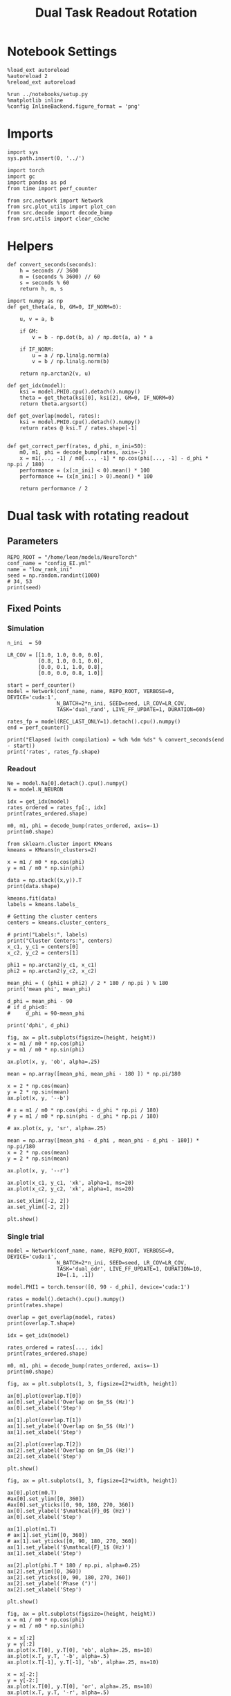 #+STARTUP: fold
#+TITLE: Dual Task Readout Rotation
#+PROPERTY: header-args:ipython :results both :exports both :async yes :session readout :kernel torch

* Notebook Settings

#+begin_src ipython
  %load_ext autoreload
  %autoreload 2
  %reload_ext autoreload

  %run ../notebooks/setup.py
  %matplotlib inline
  %config InlineBackend.figure_format = 'png'
#+end_src

#+RESULTS:
: The autoreload extension is already loaded. To reload it, use:
:   %reload_ext autoreload
: Python exe
: /home/leon/mambaforge/envs/torch/bin/python

* Imports

#+begin_src ipython
  import sys
  sys.path.insert(0, '../')

  import torch
  import gc
  import pandas as pd
  from time import perf_counter

  from src.network import Network
  from src.plot_utils import plot_con
  from src.decode import decode_bump
  from src.utils import clear_cache
#+end_src

#+RESULTS:

* Helpers

#+begin_src ipython
  def convert_seconds(seconds):
      h = seconds // 3600
      m = (seconds % 3600) // 60
      s = seconds % 60
      return h, m, s
#+end_src

#+RESULTS:

#+begin_src ipython 
  import numpy as np
  def get_theta(a, b, GM=0, IF_NORM=0):

      u, v = a, b

      if GM:
          v = b - np.dot(b, a) / np.dot(a, a) * a

      if IF_NORM:
          u = a / np.linalg.norm(a)
          v = b / np.linalg.norm(b)

      return np.arctan2(v, u)
#+end_src

#+RESULTS:

#+begin_src ipython 
  def get_idx(model):
      ksi = model.PHI0.cpu().detach().numpy()
      theta = get_theta(ksi[0], ksi[2], GM=0, IF_NORM=0)
      return theta.argsort()
#+end_src

#+RESULTS:

#+begin_src ipython 
  def get_overlap(model, rates):
      ksi = model.PHI0.cpu().detach().numpy()
      return rates @ ksi.T / rates.shape[-1]

#+end_src

#+RESULTS:

#+begin_src ipython
  def get_correct_perf(rates, d_phi, n_ini=50):
      m0, m1, phi = decode_bump(rates, axis=-1)
      x = m1[..., -1] / m0[..., -1] * np.cos(phi[..., -1] - d_phi * np.pi / 180)
      performance = (x[:n_ini] < 0).mean() * 100
      performance += (x[n_ini:] > 0).mean() * 100

      return performance / 2
#+end_src

#+RESULTS:

* Dual task with rotating readout
** Parameters

#+begin_src ipython
  REPO_ROOT = "/home/leon/models/NeuroTorch"
  conf_name = "config_EI.yml"
  name = "low_rank_ini"
  seed = np.random.randint(1000)
  # 34, 53
  print(seed)
#+end_src

#+RESULTS:
: 426

** Fixed Points
*** Simulation

#+begin_src ipython
  n_ini  = 50

  LR_COV = [[1.0, 1.0, 0.0, 0.0],
            [0.8, 1.0, 0.1, 0.0],
            [0.0, 0.1, 1.0, 0.8],
            [0.0, 0.0, 0.8, 1.0]]

  start = perf_counter()
  model = Network(conf_name, name, REPO_ROOT, VERBOSE=0, DEVICE='cuda:1',
                  N_BATCH=2*n_ini, SEED=seed, LR_COV=LR_COV,
                  TASK='dual_rand', LIVE_FF_UPDATE=1, DURATION=60)

  rates_fp = model(REC_LAST_ONLY=1).detach().cpu().numpy()
  end = perf_counter()

  print("Elapsed (with compilation) = %dh %dm %ds" % convert_seconds(end - start))
  print('rates', rates_fp.shape)
#+end_src

#+RESULTS:
: Using Hopfield like low rank
: Elapsed (with compilation) = 0h 0m 22s
: rates (100, 8000)

*** Readout

#+begin_src ipython
  Ne = model.Na[0].detach().cpu().numpy()
  N = model.N_NEURON
#+end_src

#+RESULTS:

#+begin_src ipython
  idx = get_idx(model)
  rates_ordered = rates_fp[:, idx]
  print(rates_ordered.shape)
#+end_src

#+RESULTS:
: (100, 8000)

#+begin_src ipython
  m0, m1, phi = decode_bump(rates_ordered, axis=-1)
  print(m0.shape)
#+end_src

#+RESULTS:
: (100,)

#+begin_src ipython
  from sklearn.cluster import KMeans
  kmeans = KMeans(n_clusters=2)

  x = m1 / m0 * np.cos(phi)
  y = m1 / m0 * np.sin(phi)

  data = np.stack((x,y)).T
  print(data.shape)

  kmeans.fit(data)
  labels = kmeans.labels_

  # Getting the cluster centers
  centers = kmeans.cluster_centers_

  # print("Labels:", labels)
  print("Cluster Centers:", centers)
  x_c1, y_c1 = centers[0]
  x_c2, y_c2 = centers[1]

  phi1 = np.arctan2(y_c1, x_c1)
  phi2 = np.arctan2(y_c2, x_c2)

  mean_phi = ( (phi1 + phi2) / 2 * 180 / np.pi ) % 180 
  print('mean phi', mean_phi)

  d_phi = mean_phi - 90
  # if d_phi<0:
  #     d_phi = 90-mean_phi

  print('dphi', d_phi)
#+end_src

#+RESULTS:
: (100, 2)
: Cluster Centers: [[ 0.8664712  -0.05958183]
:  [-0.90971148  0.2492788 ]]
: mean phi 80.37115101838513
: dphi -9.628848981614865

#+begin_src ipython
  fig, ax = plt.subplots(figsize=(height, height))
  x = m1 / m0 * np.cos(phi)
  y = m1 / m0 * np.sin(phi)

  ax.plot(x, y, 'ob', alpha=.25)

  mean = np.array([mean_phi, mean_phi - 180 ]) * np.pi/180

  x = 2 * np.cos(mean)
  y = 2 * np.sin(mean)
  ax.plot(x, y, '--b')

  # x = m1 / m0 * np.cos(phi - d_phi * np.pi / 180)
  # y = m1 / m0 * np.sin(phi - d_phi * np.pi / 180)

  # ax.plot(x, y, 'sr', alpha=.25)
  
  mean = np.array([mean_phi - d_phi , mean_phi - d_phi - 180]) * np.pi/180
  x = 2 * np.cos(mean)
  y = 2 * np.sin(mean)

  ax.plot(x, y, '--r')

  ax.plot(x_c1, y_c1, 'xk', alpha=1, ms=20)
  ax.plot(x_c2, y_c2, 'xk', alpha=1, ms=20)

  ax.set_xlim([-2, 2])
  ax.set_ylim([-2, 2])

  plt.show()
#+end_src

#+RESULTS:
[[file:./.ob-jupyter/2ddaaf7bf56f6ec6f20083fe2aca6eca0593673e.png]]

*** Single trial

#+begin_src ipython
  model = Network(conf_name, name, REPO_ROOT, VERBOSE=0, DEVICE='cuda:1',
                  N_BATCH=2*n_ini, SEED=seed, LR_COV=LR_COV,
                  TASK='dual_odr', LIVE_FF_UPDATE=1, DURATION=10,
                  I0=[.1, .1])

  model.PHI1 = torch.tensor([0, 90 - d_phi], device='cuda:1')
#+end_src

#+RESULTS:
: Using Hopfield like low rank

#+begin_src ipython
  rates = model().detach().cpu().numpy()
  print(rates.shape)
#+end_src

#+RESULTS:
: (100, 101, 8000)

#+begin_src ipython
  overlap = get_overlap(model, rates)
  print(overlap.T.shape)
  
  idx = get_idx(model)

  rates_ordered = rates[..., idx]
  print(rates_ordered.shape)

  m0, m1, phi = decode_bump(rates_ordered, axis=-1)
  print(m0.shape)
#+end_src

#+RESULTS:
: (4, 101, 100)
: (100, 101, 8000)
: (100, 101)

#+begin_src ipython
  fig, ax = plt.subplots(1, 3, figsize=[2*width, height])

  ax[0].plot(overlap.T[0])
  ax[0].set_ylabel('Overlap on $m_S$ (Hz)')
  ax[0].set_xlabel('Step')

  ax[1].plot(overlap.T[1])
  ax[1].set_ylabel('Overlap on $n_S$ (Hz)')
  ax[1].set_xlabel('Step')

  ax[2].plot(overlap.T[2])
  ax[2].set_ylabel('Overlap on $m_D$ (Hz)')
  ax[2].set_xlabel('Step')

  plt.show()
#+end_src

#+RESULTS:
[[file:./.ob-jupyter/b278e6fc647fe386f68d36b19bb261fde32de3a1.png]]

#+begin_src ipython
  fig, ax = plt.subplots(1, 3, figsize=[2*width, height])

  ax[0].plot(m0.T)
  #ax[0].set_ylim([0, 360])
  #ax[0].set_yticks([0, 90, 180, 270, 360])
  ax[0].set_ylabel('$\mathcal{F}_0$ (Hz)')
  ax[0].set_xlabel('Step')

  ax[1].plot(m1.T)
  # ax[1].set_ylim([0, 360])
  # ax[1].set_yticks([0, 90, 180, 270, 360])
  ax[1].set_ylabel('$\mathcal{F}_1$ (Hz)')
  ax[1].set_xlabel('Step')
  
  ax[2].plot(phi.T * 180 / np.pi, alpha=0.25)
  ax[2].set_ylim([0, 360])
  ax[2].set_yticks([0, 90, 180, 270, 360])
  ax[2].set_ylabel('Phase (°)')
  ax[2].set_xlabel('Step')

  plt.show()
#+end_src

#+RESULTS:
[[file:./.ob-jupyter/18280791405e5432081cd5ed18a0d392d1bbb6cd.png]]

#+begin_src ipython
  fig, ax = plt.subplots(figsize=(height, height))
  x = m1 / m0 * np.cos(phi)
  y = m1 / m0 * np.sin(phi)

  x = x[:2]
  y = y[:2]
  ax.plot(x.T[0], y.T[0], 'ob', alpha=.25, ms=10)
  ax.plot(x.T, y.T, '-b', alpha=.5)
  ax.plot(x.T[-1], y.T[-1], 'sb', alpha=.25, ms=10)

  x = x[-2:]
  y = y[-2:]
  ax.plot(x.T[0], y.T[0], 'or', alpha=.25, ms=10)
  ax.plot(x.T, y.T, '-r', alpha=.5)
  ax.plot(x.T[-1], y.T[-1], 'sr', alpha=.25, ms=10)
  
  mean = np.array([mean_phi, mean_phi - 180 ]) * np.pi/180

  x = 2 * np.cos(mean)
  y = 2 * np.sin(mean)
  ax.plot(x, y, '--b')

  ax.plot(x_c1, y_c1, 'xk', alpha=1, ms=20)
  ax.plot(x_c2, y_c2, 'xk', alpha=1, ms=20)

  ax.set_xlim([-2, 2])
  ax.set_ylim([-2, 2])
  plt.show()
#+end_src

#+RESULTS:
[[file:./.ob-jupyter/ce5842fcd8d28a971d6c814cdfb316f058c3b068.png]]

#+begin_src ipython
  fig, ax = plt.subplots(figsize=(height, height))

  x = m1[:n_ini, -1] / m0[:n_ini, -1] * np.cos(phi[:n_ini, -1])
  y = m1[:n_ini, -1] / m0[:n_ini, -1] * np.sin(phi[:n_ini, -1])

  ax.plot(x, y, 'ob', alpha=.5)
  
  x = m1[n_ini:, -1] / m0[n_ini:, -1] * np.cos(phi[n_ini:, -1])
  y = m1[n_ini:, -1] / m0[n_ini:, -1] * np.sin(phi[n_ini:, -1])

  ax.plot(x, y, 'or', alpha=.5)

  mean = np.array([mean_phi, mean_phi - 180 ]) * np.pi/180

  x = 2 * np.cos(mean)
  y = 2 * np.sin(mean)
  ax.plot(x, y, '--')

  mean = np.array([mean_phi - d_phi , mean_phi - d_phi - 180]) * np.pi/180
  x = 2 * np.cos(mean)
  y = 2 * np.sin(mean)

  ax.plot(x_c1, y_c1, 'xk', alpha=1, ms=20)
  ax.plot(x_c2, y_c2, 'xk', alpha=1, ms=20)

  ax.set_xlim([-2, 2])
  ax.set_ylim([-2, 2])

  plt.show()
#+end_src

#+RESULTS:
[[file:./.ob-jupyter/594d04dbc1905282f1f598f9b9d756c99bfb052a.png]]

#+begin_src ipython
  readoutA = overlap[:n_ini, -5:, 0]
  readoutB = overlap[n_ini:, -5:, 0]

  readout = np.stack((readoutA, readoutB))
  print(readout.shape)
#+end_src

#+RESULTS:
: (2, 50, 5)

#+begin_src ipython
  perf = (readout[0]>0).mean((0, 1))
  perf += (readout[1]<0).mean((0,1))

  print('performance', perf/2 * 100)
#+end_src

#+RESULTS:
: performance 77.8

#+begin_src ipython
  perf = get_correct_perf(rates_ordered, d_phi, n_ini)
  print('corrected performance', perf)
#+end_src

#+RESULTS:
: corrected performance 77.0

#+begin_src ipython

#+end_src

#+RESULTS:
